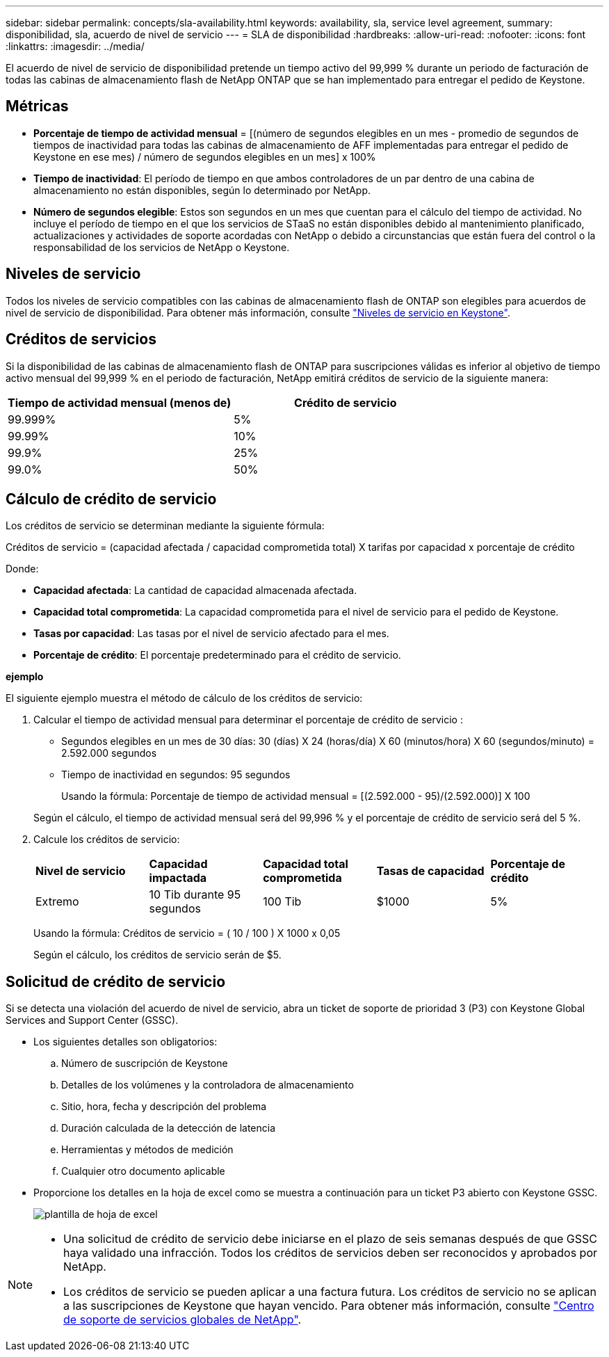 ---
sidebar: sidebar 
permalink: concepts/sla-availability.html 
keywords: availability, sla, service level agreement, 
summary: disponibilidad, sla, acuerdo de nivel de servicio 
---
= SLA de disponibilidad
:hardbreaks:
:allow-uri-read: 
:nofooter: 
:icons: font
:linkattrs: 
:imagesdir: ../media/


[role="lead"]
El acuerdo de nivel de servicio de disponibilidad pretende un tiempo activo del 99,999 % durante un periodo de facturación de todas las cabinas de almacenamiento flash de NetApp ONTAP que se han implementado para entregar el pedido de Keystone.



== Métricas

* *Porcentaje de tiempo de actividad mensual* = [(número de segundos elegibles en un mes - promedio de segundos de tiempos de inactividad para todas las cabinas de almacenamiento de AFF implementadas para entregar el pedido de Keystone en ese mes) / número de segundos elegibles en un mes] x 100%
* *Tiempo de inactividad*: El período de tiempo en que ambos controladores de un par dentro de una cabina de almacenamiento no están disponibles, según lo determinado por NetApp.
* *Número de segundos elegible*: Estos son segundos en un mes que cuentan para el cálculo del tiempo de actividad. No incluye el período de tiempo en el que los servicios de STaaS no están disponibles debido al mantenimiento planificado, actualizaciones y actividades de soporte acordadas con NetApp o debido a circunstancias que están fuera del control o la responsabilidad de los servicios de NetApp o Keystone.




== Niveles de servicio

Todos los niveles de servicio compatibles con las cabinas de almacenamiento flash de ONTAP son elegibles para acuerdos de nivel de servicio de disponibilidad. Para obtener más información, consulte link:https://docs.netapp.com/us-en/keystone-staas/concepts/service-levels.html#service-levels-for-file-and-block-storage["Niveles de servicio en Keystone"].



== Créditos de servicios

Si la disponibilidad de las cabinas de almacenamiento flash de ONTAP para suscripciones válidas es inferior al objetivo de tiempo activo mensual del 99,999 % en el periodo de facturación, NetApp emitirá créditos de servicio de la siguiente manera:

|===
| *Tiempo de actividad mensual (menos de)* | *Crédito de servicio* 


 a| 
99.999%
 a| 
5%



 a| 
99.99%
 a| 
10%



 a| 
99.9%
 a| 
25%



 a| 
99.0%
 a| 
50%

|===


== Cálculo de crédito de servicio

Los créditos de servicio se determinan mediante la siguiente fórmula:

Créditos de servicio = (capacidad afectada / capacidad comprometida total) X tarifas por capacidad x porcentaje de crédito

Donde:

* *Capacidad afectada*: La cantidad de capacidad almacenada afectada.
* *Capacidad total comprometida*: La capacidad comprometida para el nivel de servicio para el pedido de Keystone.
* *Tasas por capacidad*: Las tasas por el nivel de servicio afectado para el mes.
* *Porcentaje de crédito*: El porcentaje predeterminado para el crédito de servicio.


*ejemplo*

El siguiente ejemplo muestra el método de cálculo de los créditos de servicio:

. Calcular el tiempo de actividad mensual para determinar el porcentaje de crédito de servicio :
+
** Segundos elegibles en un mes de 30 días: 30 (días) X 24 (horas/día) X 60 (minutos/hora) X 60 (segundos/minuto) = 2.592.000 segundos
** Tiempo de inactividad en segundos: 95 segundos
+
Usando la fórmula: Porcentaje de tiempo de actividad mensual = [(2.592.000 - 95)/(2.592.000)] X 100

+
Según el cálculo, el tiempo de actividad mensual será del 99,996 % y el porcentaje de crédito de servicio será del 5 %.



. Calcule los créditos de servicio:
+
|===


| *Nivel de servicio* | *Capacidad impactada* | *Capacidad total comprometida* | *Tasas de capacidad* | *Porcentaje de crédito* 


 a| 
Extremo
| 10 Tib durante 95 segundos | 100 Tib | $1000 | 5% 
|===
+
Usando la fórmula: Créditos de servicio = ( 10 / 100 ) X 1000 x 0,05

+
Según el cálculo, los créditos de servicio serán de $5.





== Solicitud de crédito de servicio

Si se detecta una violación del acuerdo de nivel de servicio, abra un ticket de soporte de prioridad 3 (P3) con Keystone Global Services and Support Center (GSSC).

* Los siguientes detalles son obligatorios:
+
.. Número de suscripción de Keystone
.. Detalles de los volúmenes y la controladora de almacenamiento
.. Sitio, hora, fecha y descripción del problema
.. Duración calculada de la detección de latencia
.. Herramientas y métodos de medición
.. Cualquier otro documento aplicable


* Proporcione los detalles en la hoja de excel como se muestra a continuación para un ticket P3 abierto con Keystone GSSC.
+
image:sla-breach.png["plantilla de hoja de excel"]



[NOTE]
====
* Una solicitud de crédito de servicio debe iniciarse en el plazo de seis semanas después de que GSSC haya validado una infracción. Todos los créditos de servicios deben ser reconocidos y aprobados por NetApp.
* Los créditos de servicio se pueden aplicar a una factura futura. Los créditos de servicio no se aplican a las suscripciones de Keystone que hayan vencido. Para obtener más información, consulte link:../concepts/gssc.html["Centro de soporte de servicios globales de NetApp"].


====